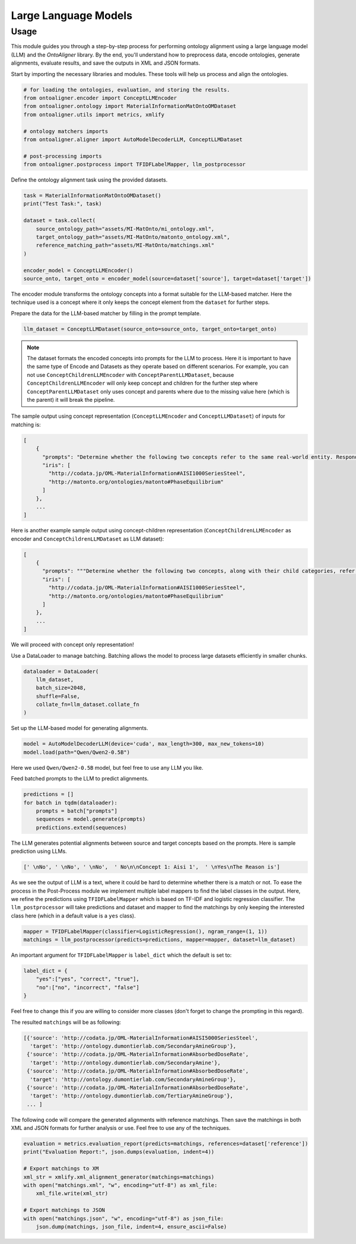 Large Language Models
=============================

Usage
------------

This module guides you through a step-by-step process for performing ontology alignment using a large language model (LLM) and the `OntoAligner` library. By the end, you'll understand how to preprocess data, encode ontologies, generate alignments, evaluate results, and save the outputs in XML and JSON formats.

.. raw:: html

   <h4>Step 1: Import the Required Modules</h4>



Start by importing the necessary libraries and modules. These tools will help us process and align the ontologies.

.. code-block:: python

    # for loading the ontologies, evaluation, and storing the results.
    from ontoaligner.encoder import ConceptLLMEncoder
    from ontoaligner.ontology import MaterialInformationMatOntoOMDataset
    from ontoaligner.utils import metrics, xmlify

    # ontology matchers imports
    from ontoaligner.aligner import AutoModelDecoderLLM, ConceptLLMDataset

    # post-processing imports
    from ontoaligner.postprocess import TFIDFLabelMapper, llm_postprocessor



.. raw:: html

   <h4>Step 2: Initialize, Parse, and Encode Ontology</h4>


Define the ontology alignment task using the provided datasets.

.. code-block:: python

    task = MaterialInformationMatOntoOMDataset()
    print("Test Task:", task)

    dataset = task.collect(
        source_ontology_path="assets/MI-MatOnto/mi_ontology.xml",
        target_ontology_path="assets/MI-MatOnto/matonto_ontology.xml",
        reference_matching_path="assets/MI-MatOnto/matchings.xml"
    )

    encoder_model = ConceptLLMEncoder()
    source_onto, target_onto = encoder_model(source=dataset['source'], target=dataset['target'])

The encoder module transforms the ontology concepts into a format suitable for the LLM-based matcher. Here the technique used is a concept where it only keeps the concept element from the ``dataset`` for further steps.


.. raw:: html

   <h4>Step 3: Create Dataset for LLM Matching</h4>

Prepare the data for the LLM-based matcher by filling in the prompt template.

.. code-block:: python

    llm_dataset = ConceptLLMDataset(source_onto=source_onto, target_onto=target_onto)


.. note::
    The dataset formats the encoded concepts into prompts for the LLM to process. Here it is important to have the same type of Encode and Datasets as they operate based on different scenarios. For example, you can not use ``ConceptChildrenLLMEncoder`` with ``ConceptParentLLMDataset``, because ``ConceptChildrenLLMEncoder`` will only keep concept and children for the further step where ``ConceptParentLLMDataset`` only uses concept and parents where due to the missing value here (which is the parent) it will break the pipeline.

The sample output using concept representation (``ConceptLLMEncoder`` and ``ConceptLLMDataset``) of inputs for matching is:

.. code-block:: javascript

    [
        {
          "prompts": "Determine whether the following two concepts refer to the same real-world entity. Respond with 'yes' or 'no' only. \n### Concept 1:\naisi 1000 series steel\n### Concept 2:\nphase equilibrium \n### Your Answer:",
          "iris": [
            "http://codata.jp/OML-MaterialInformation#AISI1000SeriesSteel",
            "http://matonto.org/ontologies/matonto#PhaseEquilibrium"
          ]
        },
        ...
    ]



Here is another example sample output using concept-children representation (``ConceptChildrenLLMEncoder`` as encoder and  ``ConceptChildrenLLMDataset`` as LLM dataset):

.. code-block:: javascript

    [
        {
          "prompts": """Determine whether the following two concepts, along with their child categories, refer to the same real-world entity. Respond with 'yes' or 'no' only.\n### Concept 1:\naisi 1000 series steel\n**Children**:\n### Concept 2:\nphase equilibrium\n**Children**:\n### Your Answer: """,
          "iris": [
            "http://codata.jp/OML-MaterialInformation#AISI1000SeriesSteel",
            "http://matonto.org/ontologies/matonto#PhaseEquilibrium"
          ]
        },
        ...
    ]

We will proceed with concept only representation!


.. raw:: html

   <h4>Step 4: Batch the Data</h4>

Use a DataLoader to manage batching. Batching allows the model to process large datasets efficiently in smaller chunks.

.. code-block:: python

    dataloader = DataLoader(
        llm_dataset,
        batch_size=2048,
        shuffle=False,
        collate_fn=llm_dataset.collate_fn
    )



.. raw:: html

   <h4>Step 5: Initialize and Load the LLM Model</h4>


Set up the LLM-based model for generating alignments.

.. code-block:: python

    model = AutoModelDecoderLLM(device='cuda', max_length=300, max_new_tokens=10)
    model.load(path="Qwen/Qwen2-0.5B")


Here we used ``Qwen/Qwen2-0.5B`` model, but feel free to use any LLM you like.



.. raw:: html

   <h4>Step 6: Generate Predictionsl</h4>


Feed batched prompts to the LLM to predict alignments.

.. code-block:: python

    predictions = []
    for batch in tqdm(dataloader):
        prompts = batch["prompts"]
        sequences = model.generate(prompts)
        predictions.extend(sequences)


The LLM generates potential alignments between source and target concepts based on the prompts. Here is sample prediction using LLMs.

.. code-block:: python

    [' \nNo', ' \nNo', ' \nNo',  ' No\n\nConcept 1: Aisi 1',  ' \nYes\nThe Reason is']



.. raw:: html

   <h4>Step 7: Post-Process Predictions</h4>


As we see the output of LLM is a text, where it could be hard to determine whether there is a match or not. To ease the process in the Post-Process module we implement multiple label mappers to find the label classes in the output. Here, we refine the predictions using ``TFIDFLabelMapper`` which is based on TF-IDF and logistic regression classifier. The ``llm_postprocessor`` will take predictions and dataset and mapper to find the matchings by only keeping the interested class here (which in a default value is a ``yes`` class).

.. code-block:: python

    mapper = TFIDFLabelMapper(classifier=LogisticRegression(), ngram_range=(1, 1))
    matchings = llm_postprocessor(predicts=predictions, mapper=mapper, dataset=llm_dataset)


An important argument for ``TFIDFLabelMapper`` is  ``label_dict`` which the default is set to:

.. code-block:: javascript

    label_dict = {
        "yes":["yes", "correct", "true"],
        "no":["no", "incorrect", "false"]
    }

Feel free to change this if you are willing to consider more classes (don't forget to change the prompting in this regard).

The resulted ``matchings`` will be as following:

.. code-block:: javascript

    [{'source': 'http://codata.jp/OML-MaterialInformation#AISI5000SeriesSteel',
      'target': 'http://ontology.dumontierlab.com/SecondaryAmineGroup'},
     {'source': 'http://codata.jp/OML-MaterialInformation#AbsorbedDoseRate',
      'target': 'http://ontology.dumontierlab.com/SecondaryAmine'},
     {'source': 'http://codata.jp/OML-MaterialInformation#AbsorbedDoseRate',
      'target': 'http://ontology.dumontierlab.com/SecondaryAmineGroup'},
     {'source': 'http://codata.jp/OML-MaterialInformation#AbsorbedDoseRate',
      'target': 'http://ontology.dumontierlab.com/TertiaryAmineGroup'},
     ... ]


.. raw:: html

   <h4>Step 8: Evaluate and Export the Matchings</h4>


The following code will compare the generated alignments with reference matchings. Then save the matchings in both XML and JSON formats for further analysis or use. Feel free to use any of the techniques.

.. code-block:: python

    evaluation = metrics.evaluation_report(predicts=matchings, references=dataset['reference'])
    print("Evaluation Report:", json.dumps(evaluation, indent=4))

    # Export matchings to XM
    xml_str = xmlify.xml_alignment_generator(matchings=matchings)
    with open("matchings.xml", "w", encoding="utf-8") as xml_file:
        xml_file.write(xml_str)

    # Export matchings to JSON
    with open("matchings.json", "w", encoding="utf-8") as json_file:
        json.dump(matchings, json_file, indent=4, ensure_ascii=False)
